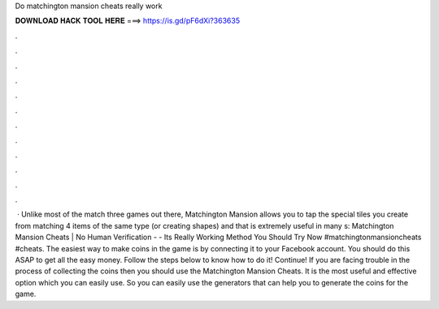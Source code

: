 Do matchington mansion cheats really work

𝐃𝐎𝐖𝐍𝐋𝐎𝐀𝐃 𝐇𝐀𝐂𝐊 𝐓𝐎𝐎𝐋 𝐇𝐄𝐑𝐄 ===> https://is.gd/pF6dXi?363635

.

.

.

.

.

.

.

.

.

.

.

.

 · Unlike most of the match three games out there, Matchington Mansion allows you to tap the special tiles you create from matching 4 items of the same type (or creating shapes) and that is extremely useful in many s:  Matchington Mansion Cheats | No Human Verification - - Its Really Working Method You Should Try Now #matchingtonmansioncheats #cheats. The easiest way to make coins in the game is by connecting it to your Facebook account. You should do this ASAP to get all the easy money. Follow the steps below to know how to do it! Continue! If you are facing trouble in the process of collecting the coins then you should use the Matchington Mansion Cheats. It is the most useful and effective option which you can easily use. So you can easily use the generators that can help you to generate the coins for the game.